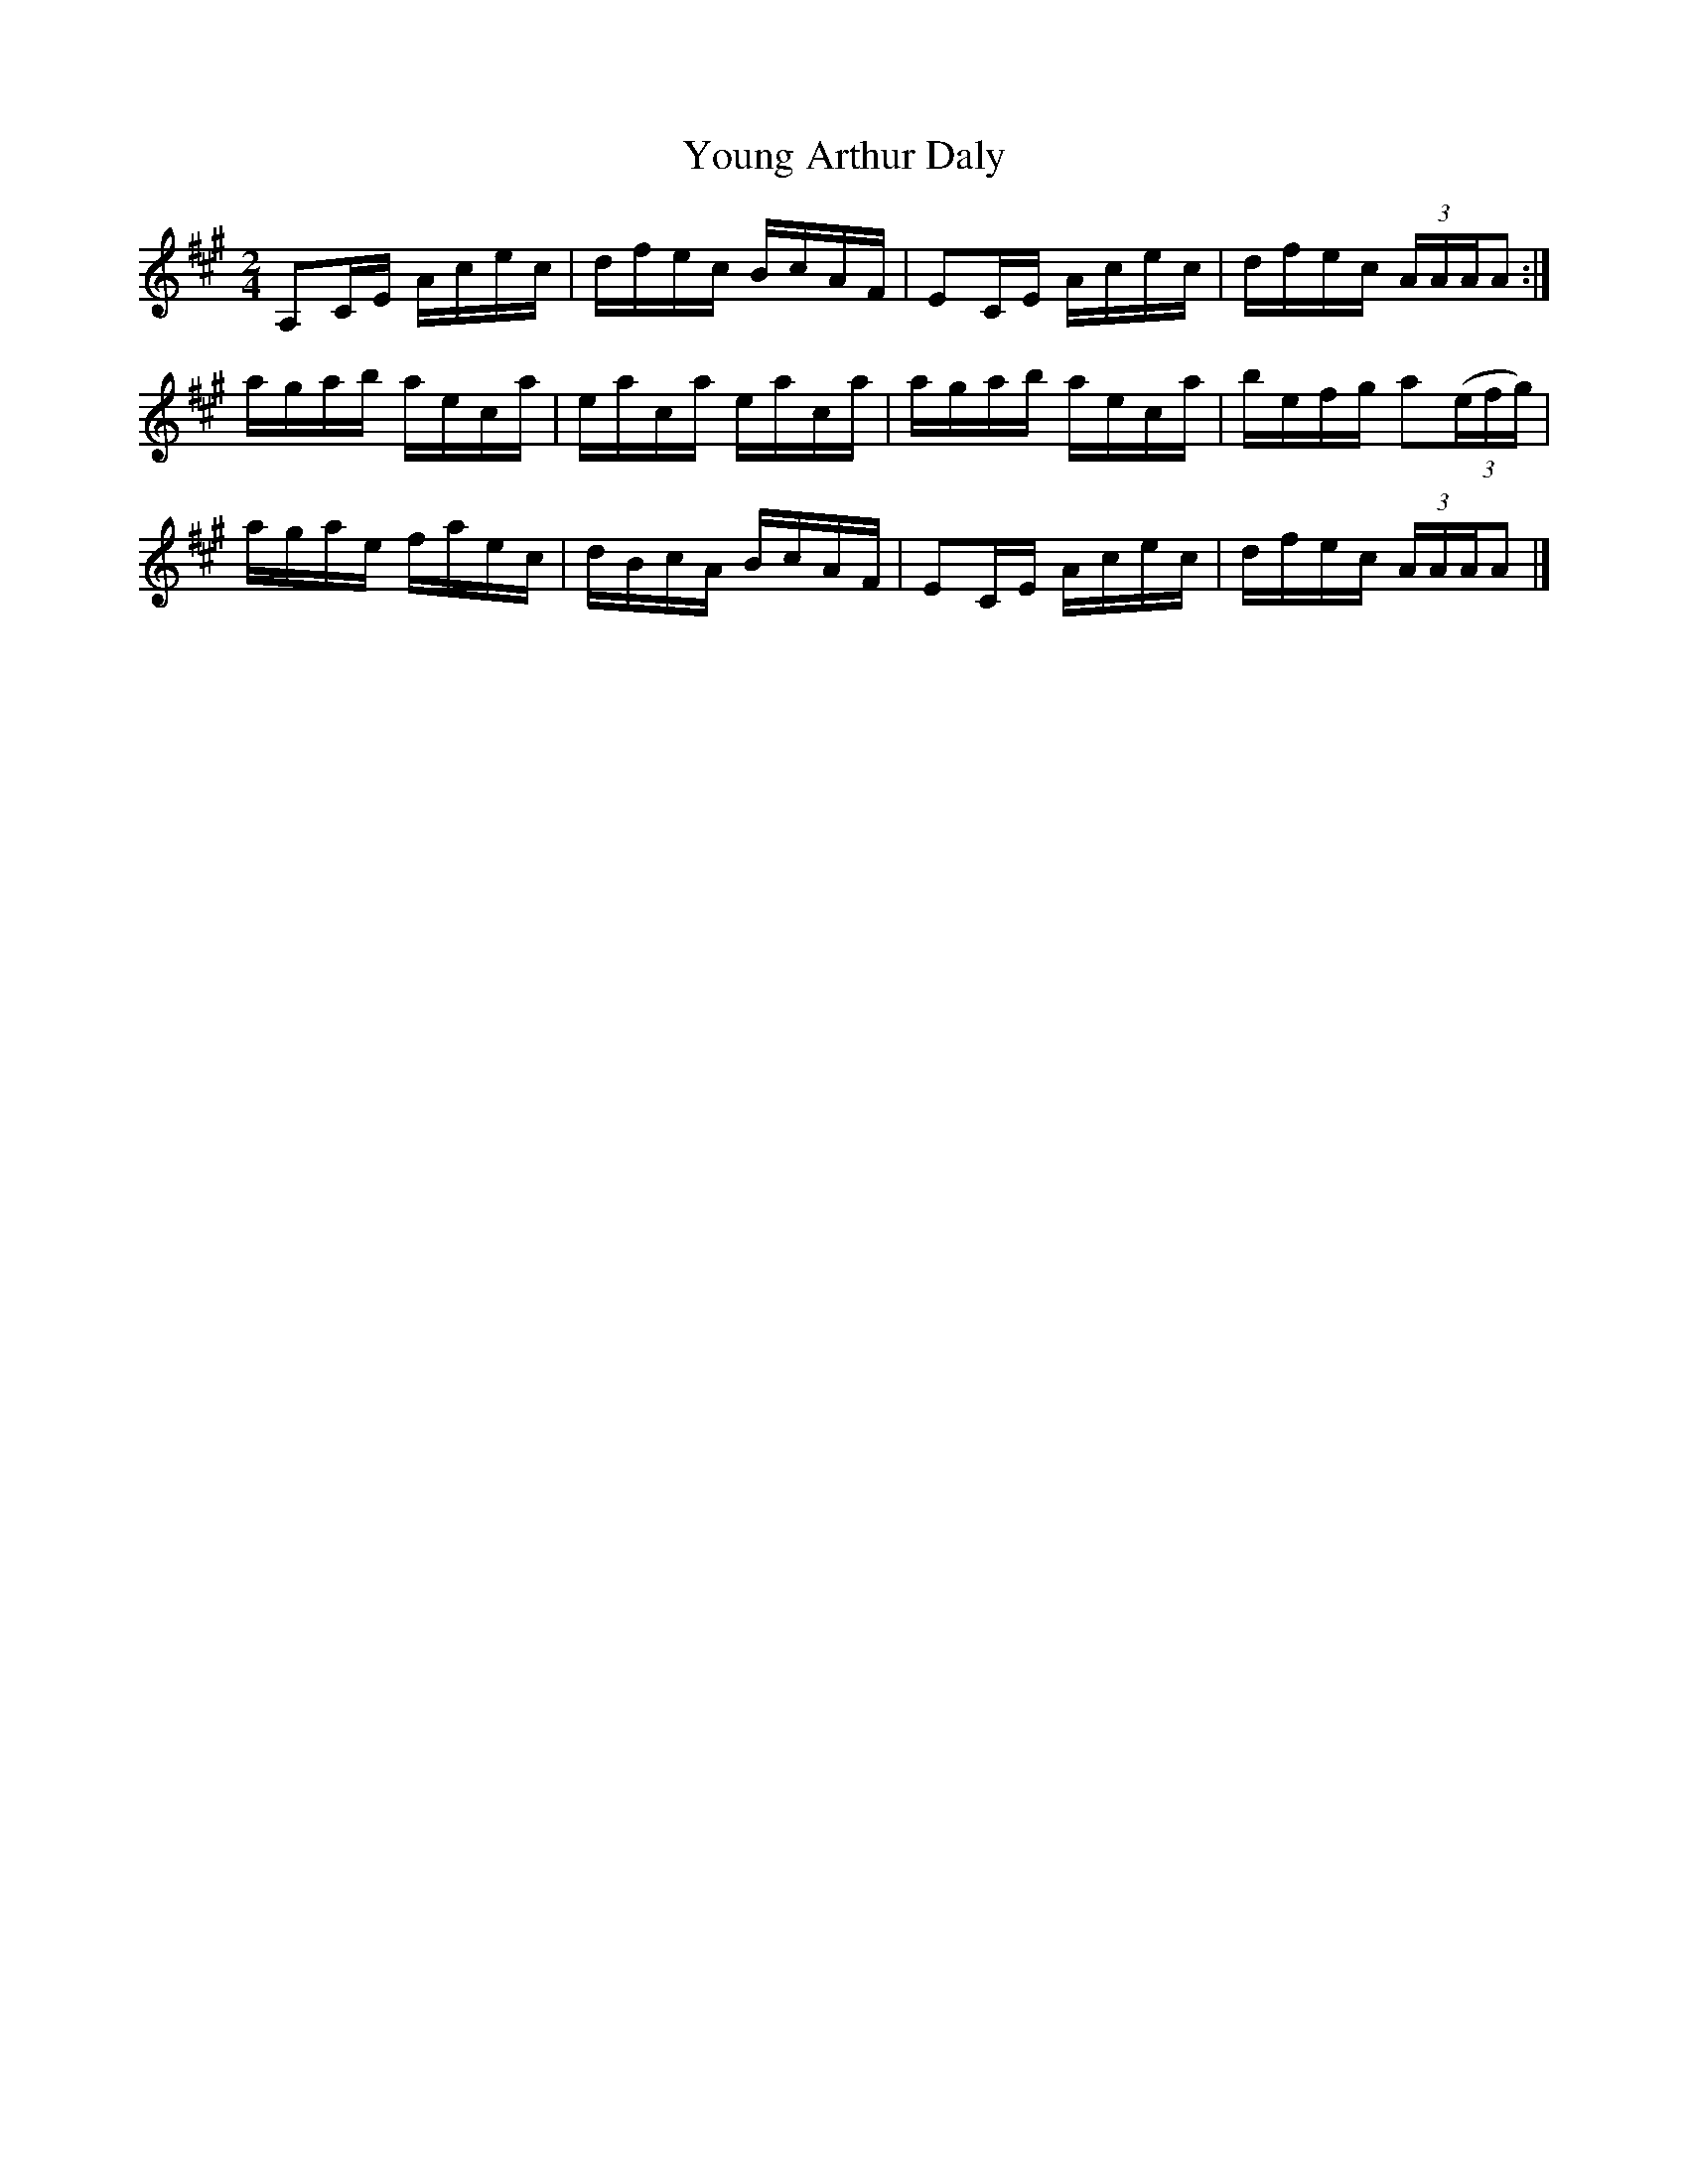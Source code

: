 X:1422
T:Young Arthur Daly
M:2/4
L:1/16
N:"collected by Cronin"
B:O'Neill's 1422
K:A
A,2CE Acec | dfec BcAF | E2CE Acec | dfec (3:2AAAA2  :|
agab  aeca | eaca eaca | agab aeca | befg a2((3:2efg) |
agae  faec | dBcA BcAF | E2CE Acec | dfec (3:2AAAA2   |]
